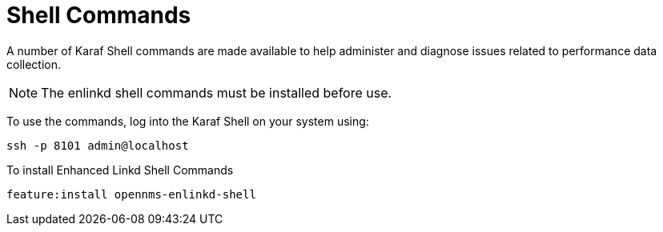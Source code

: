 
= Shell Commands

A number of Karaf Shell commands are made available to help administer and diagnose issues related to performance data collection.

NOTE: The enlinkd shell commands must be installed before use.

To use the commands, log into the Karaf Shell on your system using:

[source, console]
ssh -p 8101 admin@localhost

To install Enhanced Linkd Shell Commands
[source, console]
feature:install opennms-enlinkd-shell
